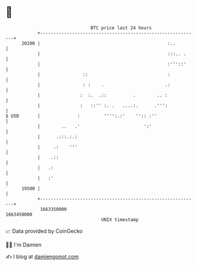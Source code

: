 * 👋

#+begin_example
                                   BTC price last 24 hours                    
               +------------------------------------------------------------+ 
         20200 |                                                :..         | 
               |                                                :::.. .     | 
               |                                                :'''::'     | 
               |                ::                              :           | 
               |                : :    .                       .:           | 
               |               :  :.  .::          .        .. :            | 
               |               :   ::'' :. .   ....:.      .''':            | 
   $ USD       |              :         '''':.:'    '':: :''                | 
               |        ..   .'                        ':'                  | 
               |      .:::.:.:                                              | 
               |     .:    '''                                              | 
               |    .::                                                     | 
               |   .:                                                       | 
               |   :'                                                       | 
         19500 |                                                            | 
               +------------------------------------------------------------+ 
                1663350000                                        1663450000  
                                       UNIX timestamp                         
#+end_example
📈 Data provided by CoinGecko

🧑‍💻 I'm Damien

✍️ I blog at [[https://www.damiengonot.com][damiengonot.com]]
